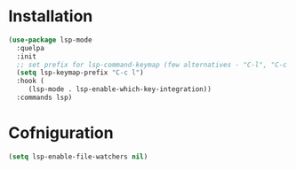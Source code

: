 * Installation

#+begin_src emacs-lisp
  (use-package lsp-mode
    :quelpa
    :init
    ;; set prefix for lsp-command-keymap (few alternatives - "C-l", "C-c l")
    (setq lsp-keymap-prefix "C-c l")
    :hook (
	   (lsp-mode . lsp-enable-which-key-integration))
    :commands lsp)
#+end_src

* Cofniguration

#+begin_src emacs-lisp
  (setq lsp-enable-file-watchers nil)
#+end_src
